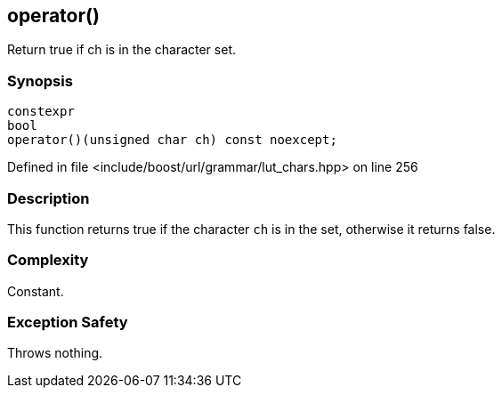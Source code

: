 :relfileprefix: ../../../../
[#FEEB9C1A221BEFC8D83DC11A1BF767D1B7B5A883]
== operator()

pass:v,q[Return true if ch is in the character set.]


=== Synopsis

[source,cpp,subs="verbatim,macros,-callouts"]
----
constexpr
bool
operator()(unsigned char ch) const noexcept;
----

Defined in file <include/boost/url/grammar/lut_chars.hpp> on line 256

=== Description

pass:v,q[This function returns true if the] pass:v,q[character `ch` is in the set, otherwise]
pass:v,q[it returns false.]

=== Complexity
pass:v,q[Constant.]

=== Exception Safety
pass:v,q[Throws nothing.]


